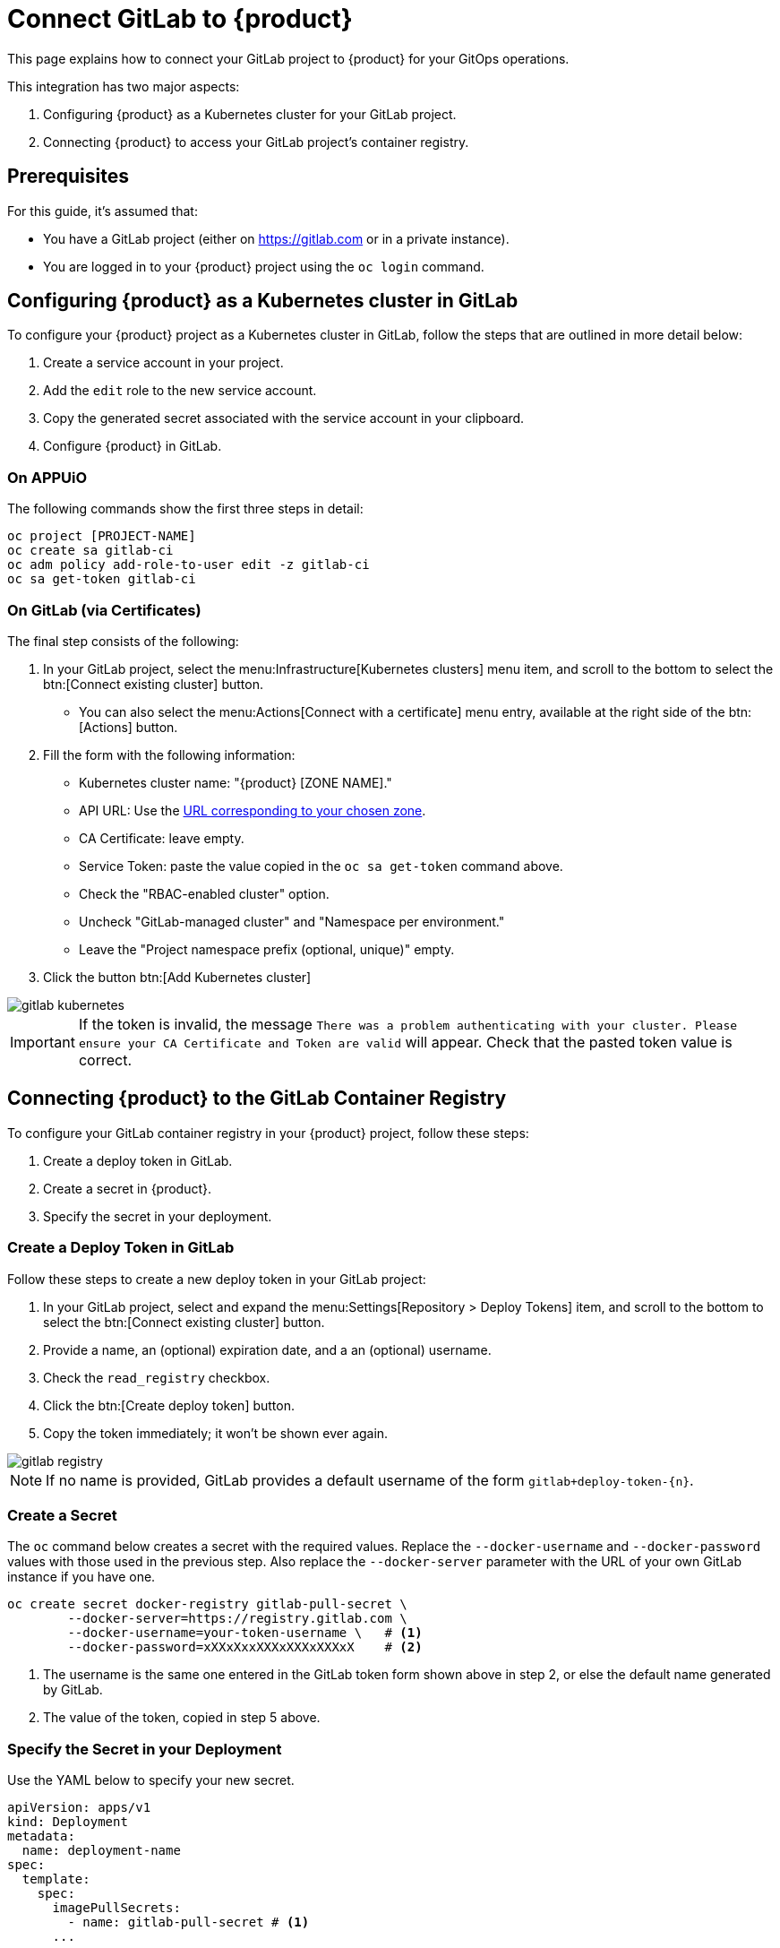 = Connect GitLab to {product}

This page explains how to connect your GitLab project to {product} for your GitOps operations.

This integration has two major aspects:

. Configuring {product} as a Kubernetes cluster for your GitLab project.
. Connecting {product} to access your GitLab project's container registry.

== Prerequisites

For this guide, it's assumed that:

* You have a GitLab project (either on https://gitlab.com or in a private instance).
* You are logged in to your {product} project using the `oc login` command.

== Configuring {product} as a Kubernetes cluster in GitLab

To configure your {product} project as a Kubernetes cluster in GitLab, follow the steps that are outlined in more detail below:

. Create a service account in your project.
. Add the `edit` role to the new service account.
. Copy the generated secret associated with the service account in your clipboard.
. Configure {product} in GitLab.

=== On APPUiO

The following commands show the first three steps in detail:

[source,shell]
----
oc project [PROJECT-NAME]
oc create sa gitlab-ci
oc adm policy add-role-to-user edit -z gitlab-ci
oc sa get-token gitlab-ci
----

=== On GitLab (via Certificates)

The final step consists of the following:

. In your GitLab project, select the menu:Infrastructure[Kubernetes clusters] menu item, and scroll to the bottom to select the btn:[Connect existing cluster] button.
** You can also select the menu:Actions[Connect with a certificate] menu entry, available at the right side of the btn:[Actions] button.
. Fill the form with the following information:
** Kubernetes cluster name: "{product} [ZONE NAME]."
** API URL: Use the xref:references/zones.adoc[URL corresponding to your chosen zone].
** CA Certificate: leave empty.
** Service Token: paste the value copied in the `oc sa get-token` command above.
** Check the "RBAC-enabled cluster" option.
** Uncheck "GitLab-managed cluster" and "Namespace per environment."
** Leave the "Project namespace prefix (optional, unique)" empty.
. Click the button btn:[Add Kubernetes cluster]

image::gitlab-kubernetes.png[]

[IMPORTANT]
If the token is invalid, the message `There was a problem authenticating with your cluster.
Please ensure your CA Certificate and Token are valid` will appear.
Check that the pasted token value is correct.

== Connecting {product} to the GitLab Container Registry

To configure your GitLab container registry in your {product} project, follow these steps:

. Create a deploy token in GitLab.
. Create a secret in {product}.
. Specify the secret in your deployment.

=== Create a Deploy Token in GitLab

Follow these steps to create a new deploy token in your GitLab project:

. In your GitLab project, select and expand the menu:Settings[Repository > Deploy Tokens] item, and scroll to the bottom to select the btn:[Connect existing cluster] button.
. Provide a name, an (optional) expiration date, and a an (optional) username.
. Check the `read_registry` checkbox.
. Click the btn:[Create deploy token] button.
. Copy the token immediately; it won't be shown ever again.

image::gitlab-registry.png[]

NOTE: If no name is provided, GitLab provides a default username of the form `gitlab+deploy-token-{n}`.

=== Create a Secret

The `oc` command below creates a secret with the required values.
Replace the `--docker-username` and `--docker-password` values with those used in the previous step.
Also replace the `--docker-server` parameter with the URL of your own GitLab instance if you have one.

[source,shell]
----
oc create secret docker-registry gitlab-pull-secret \
	--docker-server=https://registry.gitlab.com \
	--docker-username=your-token-username \   # <1>
	--docker-password=xXXxXxxXXXxXXXxXXXxX    # <2>
----
<1> The username is the same one entered in the GitLab token form shown above in step 2, or else the default name generated by GitLab.
<2> The value of the token, copied in step 5 above.

=== Specify the Secret in your Deployment

Use the YAML below to specify your new secret.

[source,yaml]
----
apiVersion: apps/v1
kind: Deployment
metadata:
  name: deployment-name
spec:
  template:
    spec:
      imagePullSecrets:
        - name: gitlab-pull-secret # <1>
      ...
----
<1> Name of the secret created in the previous step.
